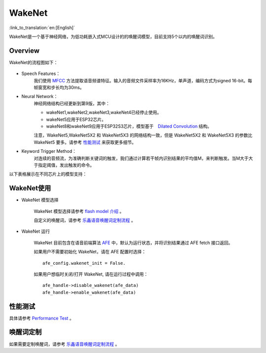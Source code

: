 WakeNet
=======

:link_to_translation:`en:[English]`

WakeNet是一个基于神经网络，为低功耗嵌入式MCU设计的的唤醒词模型，目前支持5个以内的唤醒词识别。

Overview
--------

WakeNet的流程图如下：

.. figure:: ../../_static/wakenet_workflow.png
    :alt: overview

.. raw:: html

    <center>

.. raw:: html

    </center>

-  Speech Features：
    我们使用 `MFCC <https://en.wikipedia.org/wiki/Mel-frequency_cepstrum>`__ 方法提取语音频谱特征。输入的音频文件采样率为16KHz，单声道，编码方式为signed 16-bit。每帧窗宽和步长均为30ms。

-  Neural Network：
    神经网络结构已经更新到第9版，其中：

    -  wakeNet1,wakeNet2,wakeNet3,wakeNet4已经停止使用。
    -  wakeNet5应用于ESP32芯片。
    -  wakeNet8和wakeNet9应用于ESP32S3芯片，模型基于　`Dilated Convolution <https://arxiv.org/pdf/1609.03499.pdf>`__ 结构。

    注意，WakeNet5,WakeNet5X2 和 WakeNet5X3 的网络结构一致，但是 WakeNet5X2 和 WakeNet5X3 的参数比 WakeNet5 要多。请参考 `性能测试 <#性能测试>`__ 来获取更多细节。

-  Keyword Trigger Method：
    对连续的音频流，为准确判断关键词的触发，我们通过计算若干帧内识别结果的平均值M，来判断触发。当M大于大于指定阈值，发出触发的命令。

以下表格展示在不同芯片上的模型支持：

.. figure:: ../../_static/WakeNet_model.png
    :alt: overview

WakeNet使用
-----------

-  WakeNet 模型选择

    WakeNet 模型选择请参考 `flash model 介绍 <../flash_model/README_CN.md>`__ 。

    自定义的唤醒词，请参考 `乐鑫语音唤醒词定制流程 <乐鑫语音唤醒词定制流程.md>`__ 。

-  WakeNet 运行

    WakeNet 目前包含在语音前端算法
    `AFE <../audio_front_end/README_CN.md>`__
    中，默认为运行状态，并将识别结果通过 AFE fetch 接口返回。

    如果用户不需要初始化 WakeNet，请在 AFE 配置时选择：

    ::

        afe_config.wakenet_init = False.

    如果用户想临时关闭/打开 WakeNet, 请在运行过程中调用：

    ::

        afe_handle->disable_wakenet(afe_data)
        afe_handle->enable_wakenet(afe_data)

性能测试
--------

具体请参考 `Performance Test <../performance_test/README.md>`__ 。

唤醒词定制
----------

如果需要定制唤醒词，请参考 `乐鑫语音唤醒词定制流程 <乐鑫语音唤醒词定制流程.md>`__ 。
